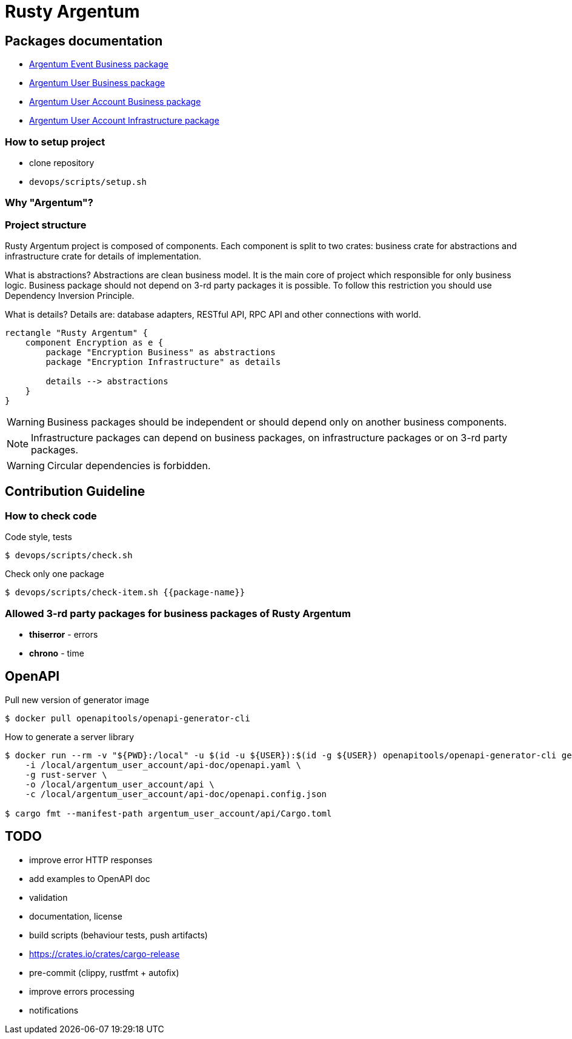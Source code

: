 = Rusty Argentum

== Packages documentation

* link:argentum_event/business/readme.adoc[Argentum Event Business package]
* link:argentum_user/business/readme.adoc[Argentum User Business package]
* link:argentum_user_account/business/readme.adoc[Argentum User Account Business package]
* link:argentum_user_account/infrastructure/readme.adoc[Argentum User Account Infrastructure package]

=== How to setup project

* clone repository
* `devops/scripts/setup.sh`

=== Why "Argentum"?


=== Project structure
Rusty Argentum project is composed of components.
Each component is split to two crates:
business crate for abstractions and infrastructure crate for details of implementation.

What is abstractions? Abstractions are clean business model.
It is the main core of project which responsible for only business logic.
Business package should not depend on 3-rd party packages it is possible.
To follow this restriction you should use Dependency Inversion Principle.

What is details? Details are: database adapters, RESTful API, RPC API
and other connections with world.

[plantuml, format="svg"]
----
rectangle "Rusty Argentum" {
    component Encryption as e {
        package "Encryption Business" as abstractions
        package "Encryption Infrastructure" as details

        details --> abstractions
    }
}
----


WARNING: Business packages should be independent
or should depend only on another business components.

NOTE: Infrastructure packages can depend on business packages, on infrastructure packages
or on 3-rd party packages.

WARNING: Circular dependencies is forbidden.

== Contribution Guideline

=== How to check code

.Code style, tests
[source,bash]
....
$ devops/scripts/check.sh
....

.Check only one package
[source,bash]
....
$ devops/scripts/check-item.sh {{package-name}}
....


=== Allowed 3-rd party packages for business packages of Rusty Argentum

* *thiserror* - errors
* *chrono* - time


== OpenAPI

Pull new version of generator image
[source, bash]
....
$ docker pull openapitools/openapi-generator-cli
....

How to generate a server library
[source, bash]
....
$ docker run --rm -v "${PWD}:/local" -u $(id -u ${USER}):$(id -g ${USER}) openapitools/openapi-generator-cli generate \
    -i /local/argentum_user_account/api-doc/openapi.yaml \
    -g rust-server \
    -o /local/argentum_user_account/api \
    -c /local/argentum_user_account/api-doc/openapi.config.json

$ cargo fmt --manifest-path argentum_user_account/api/Cargo.toml
....

== TODO

* improve error HTTP responses
* add examples to OpenAPI doc
* validation

* documentation, license
* build scripts (behaviour tests, push artifacts)
* https://crates.io/crates/cargo-release
* pre-commit (clippy, rustfmt + autofix)
* improve errors processing
* notifications
